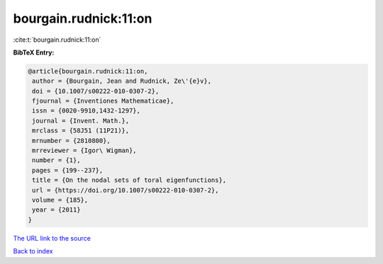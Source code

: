 bourgain.rudnick:11:on
======================

:cite:t:`bourgain.rudnick:11:on`

**BibTeX Entry:**

.. code-block:: bibtex

   @article{bourgain.rudnick:11:on,
    author = {Bourgain, Jean and Rudnick, Ze\'{e}v},
    doi = {10.1007/s00222-010-0307-2},
    fjournal = {Inventiones Mathematicae},
    issn = {0020-9910,1432-1297},
    journal = {Invent. Math.},
    mrclass = {58J51 (11P21)},
    mrnumber = {2810800},
    mrreviewer = {Igor\ Wigman},
    number = {1},
    pages = {199--237},
    title = {On the nodal sets of toral eigenfunctions},
    url = {https://doi.org/10.1007/s00222-010-0307-2},
    volume = {185},
    year = {2011}
   }

`The URL link to the source <ttps://doi.org/10.1007/s00222-010-0307-2}>`__


`Back to index <../By-Cite-Keys.html>`__
